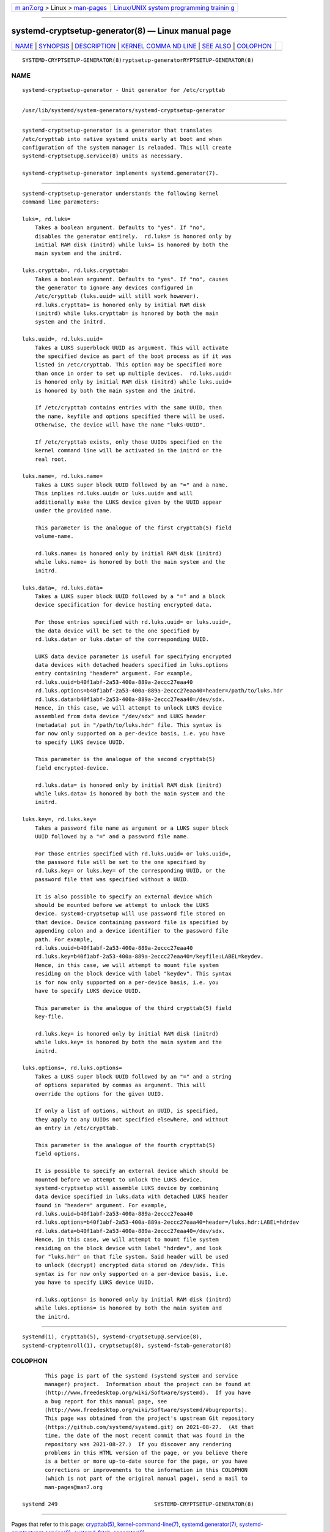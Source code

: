 .. container:: page-top

.. container:: nav-bar

   +----------------------------------+----------------------------------+
   | `m                               | `Linux/UNIX system programming   |
   | an7.org <../../../index.html>`__ | trainin                          |
   | > Linux >                        | g <http://man7.org/training/>`__ |
   | `man-pages <../index.html>`__    |                                  |
   +----------------------------------+----------------------------------+

--------------

systemd-cryptsetup-generator(8) — Linux manual page
===================================================

+-----------------------------------+-----------------------------------+
| `NAME <#NAME>`__ \|               |                                   |
| `SYNOPSIS <#SYNOPSIS>`__ \|       |                                   |
| `DESCRIPTION <#DESCRIPTION>`__ \| |                                   |
| `KERNEL COMMA                     |                                   |
| ND LINE <#KERNEL_COMMAND_LINE>`__ |                                   |
| \| `SEE ALSO <#SEE_ALSO>`__ \|    |                                   |
| `COLOPHON <#COLOPHON>`__          |                                   |
+-----------------------------------+-----------------------------------+
| .. container:: man-search-box     |                                   |
+-----------------------------------+-----------------------------------+

::

   SYSTEMD-CRYPTSETUP-GENERATOR(8)ryptsetup-generatorRYPTSETUP-GENERATOR(8)

NAME
-------------------------------------------------

::

          systemd-cryptsetup-generator - Unit generator for /etc/crypttab


---------------------------------------------------------

::

          /usr/lib/systemd/system-generators/systemd-cryptsetup-generator


---------------------------------------------------------------

::

          systemd-cryptsetup-generator is a generator that translates
          /etc/crypttab into native systemd units early at boot and when
          configuration of the system manager is reloaded. This will create
          systemd-cryptsetup@.service(8) units as necessary.

          systemd-cryptsetup-generator implements systemd.generator(7).


-------------------------------------------------------------------------------

::

          systemd-cryptsetup-generator understands the following kernel
          command line parameters:

          luks=, rd.luks=
              Takes a boolean argument. Defaults to "yes". If "no",
              disables the generator entirely.  rd.luks= is honored only by
              initial RAM disk (initrd) while luks= is honored by both the
              main system and the initrd.

          luks.crypttab=, rd.luks.crypttab=
              Takes a boolean argument. Defaults to "yes". If "no", causes
              the generator to ignore any devices configured in
              /etc/crypttab (luks.uuid= will still work however).
              rd.luks.crypttab= is honored only by initial RAM disk
              (initrd) while luks.crypttab= is honored by both the main
              system and the initrd.

          luks.uuid=, rd.luks.uuid=
              Takes a LUKS superblock UUID as argument. This will activate
              the specified device as part of the boot process as if it was
              listed in /etc/crypttab. This option may be specified more
              than once in order to set up multiple devices.  rd.luks.uuid=
              is honored only by initial RAM disk (initrd) while luks.uuid=
              is honored by both the main system and the initrd.

              If /etc/crypttab contains entries with the same UUID, then
              the name, keyfile and options specified there will be used.
              Otherwise, the device will have the name "luks-UUID".

              If /etc/crypttab exists, only those UUIDs specified on the
              kernel command line will be activated in the initrd or the
              real root.

          luks.name=, rd.luks.name=
              Takes a LUKS super block UUID followed by an "=" and a name.
              This implies rd.luks.uuid= or luks.uuid= and will
              additionally make the LUKS device given by the UUID appear
              under the provided name.

              This parameter is the analogue of the first crypttab(5) field
              volume-name.

              rd.luks.name= is honored only by initial RAM disk (initrd)
              while luks.name= is honored by both the main system and the
              initrd.

          luks.data=, rd.luks.data=
              Takes a LUKS super block UUID followed by a "=" and a block
              device specification for device hosting encrypted data.

              For those entries specified with rd.luks.uuid= or luks.uuid=,
              the data device will be set to the one specified by
              rd.luks.data= or luks.data= of the corresponding UUID.

              LUKS data device parameter is useful for specifying encrypted
              data devices with detached headers specified in luks.options
              entry containing "header=" argument. For example,
              rd.luks.uuid=b40f1abf-2a53-400a-889a-2eccc27eaa40
              rd.luks.options=b40f1abf-2a53-400a-889a-2eccc27eaa40=header=/path/to/luks.hdr
              rd.luks.data=b40f1abf-2a53-400a-889a-2eccc27eaa40=/dev/sdx.
              Hence, in this case, we will attempt to unlock LUKS device
              assembled from data device "/dev/sdx" and LUKS header
              (metadata) put in "/path/to/luks.hdr" file. This syntax is
              for now only supported on a per-device basis, i.e. you have
              to specify LUKS device UUID.

              This parameter is the analogue of the second crypttab(5)
              field encrypted-device.

              rd.luks.data= is honored only by initial RAM disk (initrd)
              while luks.data= is honored by both the main system and the
              initrd.

          luks.key=, rd.luks.key=
              Takes a password file name as argument or a LUKS super block
              UUID followed by a "=" and a password file name.

              For those entries specified with rd.luks.uuid= or luks.uuid=,
              the password file will be set to the one specified by
              rd.luks.key= or luks.key= of the corresponding UUID, or the
              password file that was specified without a UUID.

              It is also possible to specify an external device which
              should be mounted before we attempt to unlock the LUKS
              device. systemd-cryptsetup will use password file stored on
              that device. Device containing password file is specified by
              appending colon and a device identifier to the password file
              path. For example,
              rd.luks.uuid=b40f1abf-2a53-400a-889a-2eccc27eaa40
              rd.luks.key=b40f1abf-2a53-400a-889a-2eccc27eaa40=/keyfile:LABEL=keydev.
              Hence, in this case, we will attempt to mount file system
              residing on the block device with label "keydev". This syntax
              is for now only supported on a per-device basis, i.e. you
              have to specify LUKS device UUID.

              This parameter is the analogue of the third crypttab(5) field
              key-file.

              rd.luks.key= is honored only by initial RAM disk (initrd)
              while luks.key= is honored by both the main system and the
              initrd.

          luks.options=, rd.luks.options=
              Takes a LUKS super block UUID followed by an "=" and a string
              of options separated by commas as argument. This will
              override the options for the given UUID.

              If only a list of options, without an UUID, is specified,
              they apply to any UUIDs not specified elsewhere, and without
              an entry in /etc/crypttab.

              This parameter is the analogue of the fourth crypttab(5)
              field options.

              It is possible to specify an external device which should be
              mounted before we attempt to unlock the LUKS device.
              systemd-cryptsetup will assemble LUKS device by combining
              data device specified in luks.data with detached LUKS header
              found in "header=" argument. For example,
              rd.luks.uuid=b40f1abf-2a53-400a-889a-2eccc27eaa40
              rd.luks.options=b40f1abf-2a53-400a-889a-2eccc27eaa40=header=/luks.hdr:LABEL=hdrdev
              rd.luks.data=b40f1abf-2a53-400a-889a-2eccc27eaa40=/dev/sdx.
              Hence, in this case, we will attempt to mount file system
              residing on the block device with label "hdrdev", and look
              for "luks.hdr" on that file system. Said header will be used
              to unlock (decrypt) encrypted data stored on /dev/sdx. This
              syntax is for now only supported on a per-device basis, i.e.
              you have to specify LUKS device UUID.

              rd.luks.options= is honored only by initial RAM disk (initrd)
              while luks.options= is honored by both the main system and
              the initrd.


---------------------------------------------------------

::

          systemd(1), crypttab(5), systemd-cryptsetup@.service(8),
          systemd-cryptenroll(1), cryptsetup(8), systemd-fstab-generator(8)

COLOPHON
---------------------------------------------------------

::

          This page is part of the systemd (systemd system and service
          manager) project.  Information about the project can be found at
          ⟨http://www.freedesktop.org/wiki/Software/systemd⟩.  If you have
          a bug report for this manual page, see
          ⟨http://www.freedesktop.org/wiki/Software/systemd/#bugreports⟩.
          This page was obtained from the project's upstream Git repository
          ⟨https://github.com/systemd/systemd.git⟩ on 2021-08-27.  (At that
          time, the date of the most recent commit that was found in the
          repository was 2021-08-27.)  If you discover any rendering
          problems in this HTML version of the page, or you believe there
          is a better or more up-to-date source for the page, or you have
          corrections or improvements to the information in this COLOPHON
          (which is not part of the original manual page), send a mail to
          man-pages@man7.org

   systemd 249                              SYSTEMD-CRYPTSETUP-GENERATOR(8)

--------------

Pages that refer to this page:
`crypttab(5) <../man5/crypttab.5.html>`__, 
`kernel-command-line(7) <../man7/kernel-command-line.7.html>`__, 
`systemd.generator(7) <../man7/systemd.generator.7.html>`__, 
`systemd-cryptsetup@.service(8) <../man8/systemd-cryptsetup@.service.8.html>`__, 
`systemd-fstab-generator(8) <../man8/systemd-fstab-generator.8.html>`__

--------------

--------------

.. container:: footer

   +-----------------------+-----------------------+-----------------------+
   | HTML rendering        |                       | |Cover of TLPI|       |
   | created 2021-08-27 by |                       |                       |
   | `Michael              |                       |                       |
   | Ker                   |                       |                       |
   | risk <https://man7.or |                       |                       |
   | g/mtk/index.html>`__, |                       |                       |
   | author of `The Linux  |                       |                       |
   | Programming           |                       |                       |
   | Interface <https:     |                       |                       |
   | //man7.org/tlpi/>`__, |                       |                       |
   | maintainer of the     |                       |                       |
   | `Linux man-pages      |                       |                       |
   | project <             |                       |                       |
   | https://www.kernel.or |                       |                       |
   | g/doc/man-pages/>`__. |                       |                       |
   |                       |                       |                       |
   | For details of        |                       |                       |
   | in-depth **Linux/UNIX |                       |                       |
   | system programming    |                       |                       |
   | training courses**    |                       |                       |
   | that I teach, look    |                       |                       |
   | `here <https://ma     |                       |                       |
   | n7.org/training/>`__. |                       |                       |
   |                       |                       |                       |
   | Hosting by `jambit    |                       |                       |
   | GmbH                  |                       |                       |
   | <https://www.jambit.c |                       |                       |
   | om/index_en.html>`__. |                       |                       |
   +-----------------------+-----------------------+-----------------------+

--------------

.. container:: statcounter

   |Web Analytics Made Easy - StatCounter|

.. |Cover of TLPI| image:: https://man7.org/tlpi/cover/TLPI-front-cover-vsmall.png
   :target: https://man7.org/tlpi/
.. |Web Analytics Made Easy - StatCounter| image:: https://c.statcounter.com/7422636/0/9b6714ff/1/
   :class: statcounter
   :target: https://statcounter.com/
